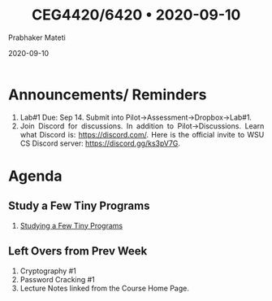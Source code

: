 
# -*- mode: org -*-
#+date: 2020-09-10
#+TITLE: CEG4420/6420 \bull{} 2020-09-10
#+AUTHOR: Prabhaker Mateti
#+HTML_LINK_HOME: ../../Top/index.html
#+HTML_LINK_UP: ../
#+HTML_HEAD: <style> P,li {text-align: justify} code {color: brown;} @media screen {BODY {margin: 10%} }</style>
#+BIND: org-html-preamble-format (("en" "<a href=\"../../\"> ../../</a>"))
#+BIND: org-html-postamble-format (("en" "<hr size=1>Copyright &copy; 2020 <a href=\"http://www.wright.edu/~pmateti\">www.wright.edu/~pmateti</a> &bull; %d"))
#+STARTUP:showeverything
#+OPTIONS: toc:0

* Announcements/ Reminders

1. Lab#1 Due: Sep 14.  Submit into Pilot->Assessment->Dropbox->Lab#1.
1. Join Discord for discussions.  In addition to Pilot->Discussions.
   Learn what Discord is: https://discord.com/.  Here is the official
   invite to WSU CS Discord server: https://discord.gg/ks3pV7G.

* Agenda

** Study a Few Tiny Programs

1. [[https://cecs.wright.edu/~pmateti/Courses/4420/Lectures/LinuxSetup/StudyPrograms/][Studying a Few Tiny Programs]]

** Left Overs from Prev Week

1. Cryptography #1 
1. Password Cracking #1
1. Lecture Notes linked from the Course Home Page.

* References

1. All the Lecture Notes linked from the Course Home Page are Required
   Reading.

1. https://cecs.wright.edu/~pmateti/Courses/4420/Lectures/LinuxSetup/Passwords/password-labs.html
   This is a collection of Labs.  Not Required this semester.  But
   these are very interesting to do.  Kali Linux has all the needed
   tools.

* End
# Local variables:
# after-save-hook: org-html-export-to-html
# end:



